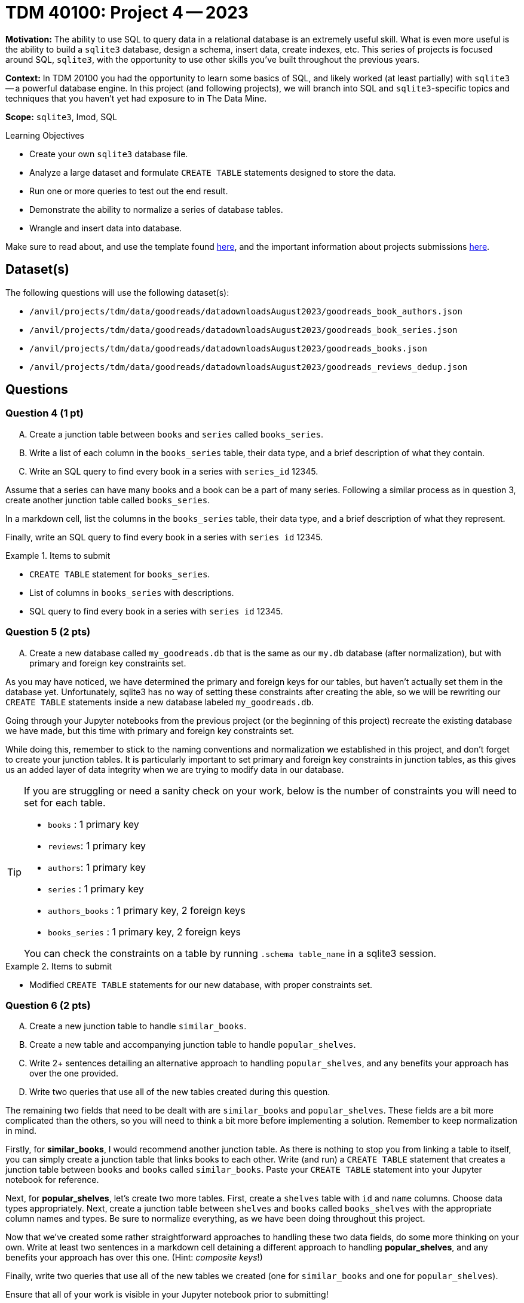 = TDM 40100: Project 4 -- 2023

**Motivation:** The ability to use SQL to query data in a relational database is an extremely useful skill. What is even more useful is the ability to build a `sqlite3` database, design a schema, insert data, create indexes, etc. This series of projects is focused around SQL, `sqlite3`, with the opportunity to use other skills you've built throughout the previous years.

**Context:** In TDM 20100 you had the opportunity to learn some basics of SQL, and likely worked (at least partially) with `sqlite3` -- a powerful database engine. In this project (and following projects), we will branch into SQL and `sqlite3`-specific topics and techniques that you haven't yet had exposure to in The Data Mine.

**Scope:** `sqlite3`, lmod, SQL
 
.Learning Objectives
****
- Create your own `sqlite3` database file.
- Analyze a large dataset and formulate `CREATE TABLE` statements designed to store the data.
- Run one or more queries to test out the end result.
- Demonstrate the ability to normalize a series of database tables.
- Wrangle and insert data into database.
****

Make sure to read about, and use the template found xref:templates.adoc[here], and the important information about projects submissions xref:submissions.adoc[here].

== Dataset(s)

The following questions will use the following dataset(s):

- `/anvil/projects/tdm/data/goodreads/datadownloadsAugust2023/goodreads_book_authors.json`
- `/anvil/projects/tdm/data/goodreads/datadownloadsAugust2023/goodreads_book_series.json`
- `/anvil/projects/tdm/data/goodreads/datadownloadsAugust2023/goodreads_books.json`
- `/anvil/projects/tdm/data/goodreads/datadownloadsAugust2023/goodreads_reviews_dedup.json`

== Questions



=== Question 4 (1 pt)
[upperalpha]
.. Create a junction table between `books` and `series` called `books_series`.
.. Write a list of each column in the `books_series` table, their data type, and a brief description of what they contain.
.. Write an SQL query to find every book in a series with `series_id` 12345.

Assume that a series can have many books and a book can be a part of many series. Following a similar process as in question 3, create another junction table called `books_series`.

In a markdown cell, list the columns in the `books_series` table, their data type, and a brief description of what they represent.

Finally, write an SQL query to find every book in a series with `series id` 12345.

.Items to submit
====
- `CREATE TABLE` statement for `books_series`.
- List of columns in `books_series` with descriptions.
- SQL query to find every book in a series with `series id` 12345.
====

=== Question 5 (2 pts)
[upperalpha]
.. Create a new database called `my_goodreads.db` that is the same as our `my.db` database (after normalization), but with primary and foreign key constraints set.

As you may have noticed, we have determined the primary and foreign keys for our tables, but haven't actually set them in the database yet. Unfortunately, sqlite3 has no way of setting these constraints after creating the able, so we will be rewriting our `CREATE TABLE` statements inside a new database labeled `my_goodreads.db`.

Going through your Jupyter notebooks from the previous project (or the beginning of this project) recreate the existing database we have made, but this time with primary and foreign key constraints set.

While doing this, remember to stick to the naming conventions and normalization we established in this project, and don't forget to create your junction tables. It is particularly important to set primary and foreign key constraints in junction tables, as this gives us an added layer of data integrity when we are trying to modify data in our database.

[TIP]
====
If you are struggling or need a sanity check on your work, below is the number of constraints you will need to set for each table.

- `books`  : 1 primary key
- `reviews`: 1 primary key
- `authors`: 1 primary key
- `series` : 1 primary key
- `authors_books` : 1 primary key, 2 foreign keys
- `books_series` : 1 primary key, 2 foreign keys

You can check the constraints on a table by running `.schema table_name` in a sqlite3 session.
====

.Items to submit
====
- Modified `CREATE TABLE` statements for our new database, with proper constraints set.
====

=== Question 6 (2 pts)
[upperalpha]
.. Create a new junction table to handle `similar_books`.
.. Create a new table and accompanying junction table to handle `popular_shelves`.
.. Write 2+ sentences detailing an alternative approach to handling `popular_shelves`, and any benefits your approach has over the one provided.
.. Write two queries that use all of the new tables created during this question.

The remaining two fields that need to be dealt with are `similar_books` and `popular_shelves`. These fields are a bit more complicated than the others, so you will need to think a bit more before implementing a solution. Remember to keep normalization in mind. 

Firstly, for **similar_books**, I would recommend another junction table. As there is nothing to stop you from linking a table to itself, you can simply create a junction table that links books to each other. Write (and run) a `CREATE TABLE` statement that creates a junction table between `books` and `books` called `similar_books`. Paste your `CREATE TABLE` statement into your Jupyter notebook for reference.

Next, for **popular_shelves**, let's create two more tables. First, create a `shelves` table with `id` and `name` columns. Choose data types appropriately. Next, create a junction table between `shelves` and `books` called `books_shelves` with the appropriate column names and types. Be sure to normalize everything, as we have been doing throughout this project.

Now that we've created some rather straightforward approaches to handling these two data fields, do some more thinking on your own. Write at least two sentences in a markdown cell detaining a different approach to handling **popular_shelves**, and any benefits your approach has over this one. (Hint: _composite keys_!)

Finally, write two queries that use all of the new tables we created (one for `similar_books` and one for `popular_shelves`).

Ensure that all of your work is visible in your Jupyter notebook prior to submitting!

.Items to submit
====
- 3 `CREATE TABLE` statements for the new tables and junction tables.
- 2+ sentences in a markdown cell detailing your alternative approach and its benefits over the provided approach.
- 2 queries that use all of the new tables created during this question.
====

=== Submitting your Work

Good work, you've made it to the end of your fourth project for TDM 401 and finished preparing your database for data entry! In the next project, we will begin populating our database with data! As always, ensure that all your work is visible as you expect in your submission to ensure you get the full points you deserve.

[WARNING]
====
You _must_ double check your `.ipynb` after submitting it in gradescope. A _very_ common mistake is to assume that your `.ipynb` file has been rendered properly and contains your code, markdown, and code output, when in fact it does not. **Please** take the time to double check your work. See https://the-examples-book.com/projects/current-projects/submissions[here] for instructions on how to double check this.

You **will not** receive full credit if your `.ipynb` file does not contain all of the information you expect it to, or it does not render properly in gradescope. Please ask a TA if you need help with this.
====

.Items to submit
====
- `firstname-lastname-project04.ipynb`.
====

[WARNING]
====
_Please_ make sure to double check that your submission is complete, and contains all of your code and output before submitting. If you are on a spotty internet connection, it is recommended to download your submission after submitting it to make sure what you _think_ you submitted, was what you _actually_ submitted.
                                                                                                                             
In addition, please review our xref:submissions.adoc[submission guidelines] before submitting your project.
====